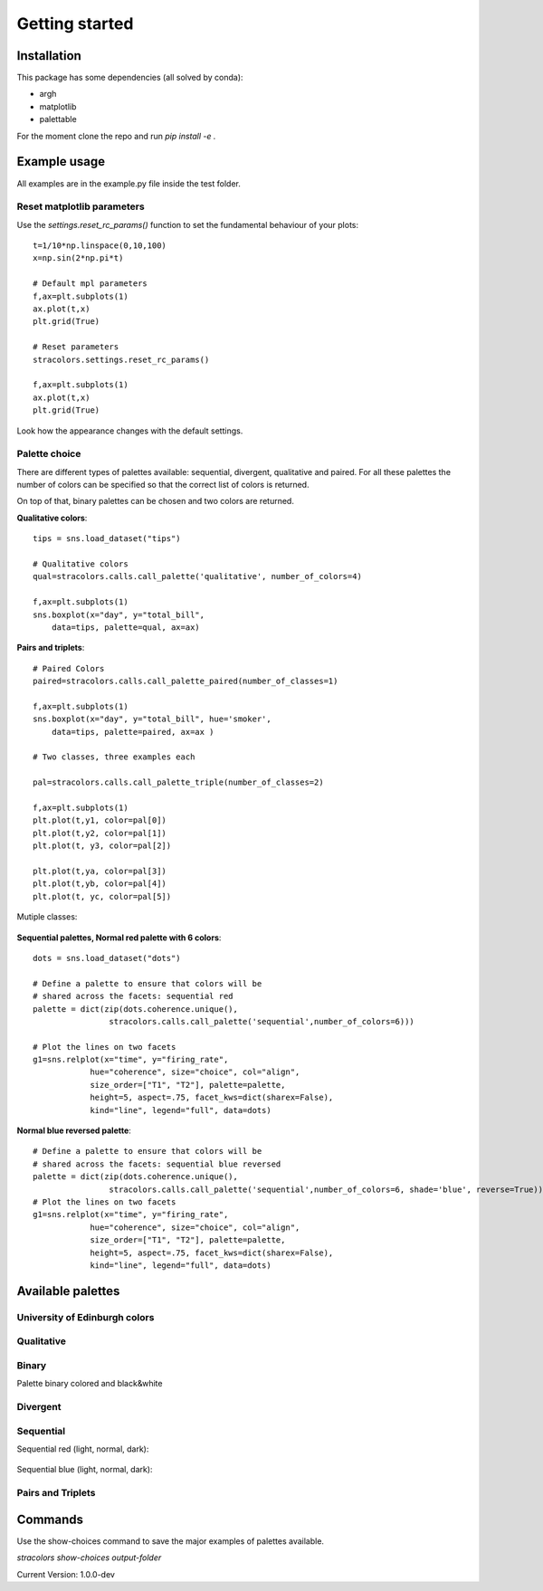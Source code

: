 Getting started
===============

Installation
------------

This package has some dependencies (all solved by conda):

- argh
- matplotlib
- palettable

For the moment clone the repo and run `pip install -e .`


Example usage
-------------

All examples are in the example.py file inside the test folder.

Reset matplotlib parameters
+++++++++++++++++++++++++++

Use the `settings.reset_rc_params()` function to set the fundamental 
behaviour of your plots::


    t=1/10*np.linspace(0,10,100)
    x=np.sin(2*np.pi*t)

    # Default mpl parameters
    f,ax=plt.subplots(1)
    ax.plot(t,x)
    plt.grid(True)

    # Reset parameters
    stracolors.settings.reset_rc_params()

    f,ax=plt.subplots(1)
    ax.plot(t,x)
    plt.grid(True)


Look how the appearance changes with the default settings.

    .. image:: docs/examples/plot.png
        :width: 49 %
    .. image:: docs/examples/plot_reset.png
        :width: 49 %

Palette choice
+++++++++++++++

There are different types of palettes available: sequential, divergent, qualitative and paired. 
For all these palettes the number of colors can be specified so that the correct list
of colors is returned. 

On top of that, binary palettes can be chosen and two colors are returned.

**Qualitative colors**::


    tips = sns.load_dataset("tips")

    # Qualitative colors 
    qual=stracolors.calls.call_palette('qualitative', number_of_colors=4)

    f,ax=plt.subplots(1)
    sns.boxplot(x="day", y="total_bill",
        data=tips, palette=qual, ax=ax)


.. image:: docs/examples/boxplot_qualitative.png

**Pairs and triplets**::

        # Paired Colors
        paired=stracolors.calls.call_palette_paired(number_of_classes=1)

        f,ax=plt.subplots(1)
        sns.boxplot(x="day", y="total_bill", hue='smoker',
            data=tips, palette=paired, ax=ax )

        # Two classes, three examples each

        pal=stracolors.calls.call_palette_triple(number_of_classes=2)

        f,ax=plt.subplots(1)
        plt.plot(t,y1, color=pal[0])
        plt.plot(t,y2, color=pal[1])
        plt.plot(t, y3, color=pal[2])

        plt.plot(t,ya, color=pal[3])
        plt.plot(t,yb, color=pal[4])
        plt.plot(t, yc, color=pal[5])

Mutiple classes:

    .. image:: docs/examples/boxplot_paired.png
        :width: 49 %
    .. image:: docs/examples/plot_triple.png
        :width: 49 %

**Sequential palettes, Normal red palette with 6 colors**::

    dots = sns.load_dataset("dots")

    # Define a palette to ensure that colors will be
    # shared across the facets: sequential red
    palette = dict(zip(dots.coherence.unique(),
                    stracolors.calls.call_palette('sequential',number_of_colors=6)))

    # Plot the lines on two facets
    g1=sns.relplot(x="time", y="firing_rate",
                hue="coherence", size="choice", col="align",
                size_order=["T1", "T2"], palette=palette,
                height=5, aspect=.75, facet_kws=dict(sharex=False),
                kind="line", legend="full", data=dots)

.. image:: docs/examples/sequential_red.png

    

**Normal blue reversed palette**::

    # Define a palette to ensure that colors will be
    # shared across the facets: sequential blue reversed
    palette = dict(zip(dots.coherence.unique(),
                    stracolors.calls.call_palette('sequential',number_of_colors=6, shade='blue', reverse=True)))
    # Plot the lines on two facets
    g1=sns.relplot(x="time", y="firing_rate",
                hue="coherence", size="choice", col="align",
                size_order=["T1", "T2"], palette=palette,
                height=5, aspect=.75, facet_kws=dict(sharex=False),
                kind="line", legend="full", data=dots)

.. image:: docs/examples/sequential_blue.png

    


Available palettes
------------------

University of Edinburgh colors
++++++++++++++++++++++++++++++

.. image:: docs/palettes/palette_uoe.png

Qualitative
+++++++++++

.. image:: docs/palettes/palette_qualitative.png

Binary
++++++

Palette binary colored and black&white

    .. image:: docs/palettes/palette_binary_color.png
        :width: 49 %
    .. image:: docs/palettes/palette_binary_bw.png
        :width: 49 %


Divergent
++++++++++

.. image:: docs/palettes/palette_divergent.png

Sequential
+++++++++++

Sequential red (light, normal, dark):

    .. image:: docs/palettes/palette_sequential_red_light.png
        :width: 32 %
    .. image:: docs/palettes/palette_sequential.png
        :width: 32 %
    .. image:: docs/palettes/palette_sequential_red_dark.png
        :width: 32 %

Sequential blue (light, normal, dark):

    .. image:: docs/palettes/palette_sequential_blue_light.png
        :width: 32 %
    .. image:: docs/palettes/palette_sequential_blue.png
        :width: 32 %
    .. image:: docs/palettes/palette_sequential_blue_dark.png
        :width: 32 %

Pairs and Triplets
++++++++++++++++++


.. image:: docs/palettes/palette_paired.png

.. image:: docs/palettes/palette_triple.png

Commands
--------

Use the show-choices command to save the major examples of palettes
available. 

`stracolors show-choices output-folder`
  
Current Version: 1.0.0-dev